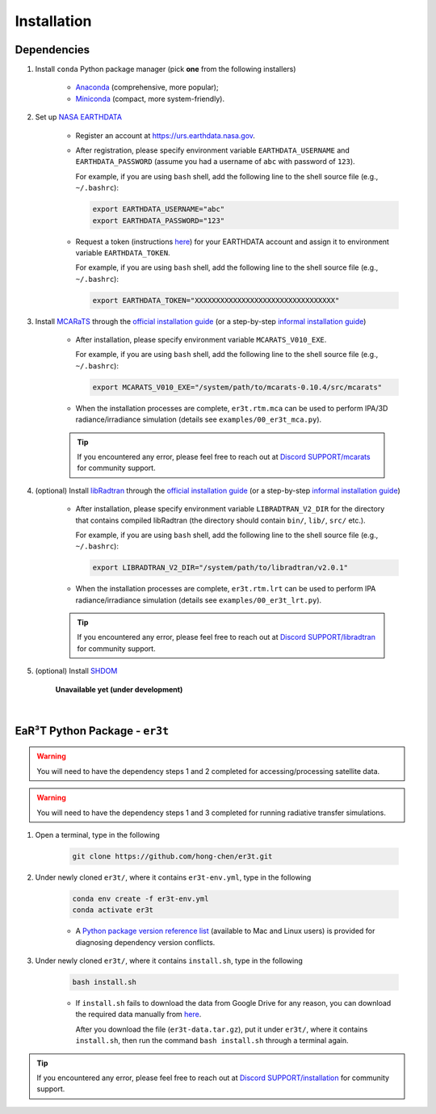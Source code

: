 ============
Installation
============

Dependencies
------------

1. Install ``conda`` Python package manager (pick **one** from the following installers)

    * `Anaconda <https://www.anaconda.com/>`_ (comprehensive, more popular);

    * `Miniconda <https://docs.conda.io/en/latest/miniconda.html>`_ (compact, more system-friendly).

2. Set up `NASA EARTHDATA <https://urs.earthdata.nasa.gov>`_

    * Register an account at https://urs.earthdata.nasa.gov.

    * After registration, please specify environment variable ``EARTHDATA_USERNAME`` and ``EARTHDATA_PASSWORD``
      (assume you had a username of ``abc`` with password of ``123``).

      For example, if you are using ``bash`` shell, add the following line to the shell source file
      (e.g., ``~/.bashrc``):

      .. code-block:: bash

         export EARTHDATA_USERNAME="abc"
         export EARTHDATA_PASSWORD="123"

    * Request a token (instructions `here <https://ladsweb.modaps.eosdis.nasa.gov/learn/download-files-using-laads-daac-tokens/>`_)
      for your EARTHDATA account and assign it to environment variable ``EARTHDATA_TOKEN``.

      For example, if you are using ``bash`` shell, add the following line to the shell source file
      (e.g., ``~/.bashrc``):

      .. code-block:: bash

         export EARTHDATA_TOKEN="XXXXXXXXXXXXXXXXXXXXXXXXXXXXXXXXX"


3. Install `MCARaTS <https://sites.google.com/site/mcarats>`_ through the `official installation guide <https://sites.google.com/site/mcarats/mcarats-users-guide-version-0-10/2-installation>`__ (or a step-by-step `informal installation guide <https://discord.com/channels/681619528945500252/1004090233412923544/1004093265986986104>`__)

    * After installation, please specify environment variable ``MCARATS_V010_EXE``.

      For example, if you are using ``bash`` shell, add the following line to the shell source file
      (e.g., ``~/.bashrc``):

      .. code-block:: bash

         export MCARATS_V010_EXE="/system/path/to/mcarats-0.10.4/src/mcarats"

    * When the installation processes are complete,
      ``er3t.rtm.mca`` can be used to perform IPA/3D radiance/irradiance simulation (details see ``examples/00_er3t_mca.py``).

    .. tip::

       If you encountered any error, please feel free to reach out at `Discord SUPPORT/mcarats <https://discord.com/channels/681619528945500252/1123343304126365837>`__
       for community support.


4. (optional) Install `libRadtran <http://www.libradtran.org/>`_ through the `official installation guide <http://www.libradtran.org/doku.php?id=download>`__ (or a step-by-step `informal installation guide <https://discord.com/channels/681619528945500252/1004090233412923544/1004479494343622789>`__)

    * After installation, please specify environment variable ``LIBRADTRAN_V2_DIR`` for the directory that contains compiled libRadtran (the directory should contain ``bin/``, ``lib/``, ``src/`` etc.).

      For example, if you are using ``bash`` shell, add the following line to the shell source file
      (e.g., ``~/.bashrc``):

      .. code-block:: bash

         export LIBRADTRAN_V2_DIR="/system/path/to/libradtran/v2.0.1"

    * When the installation processes are complete,
      ``er3t.rtm.lrt`` can be used to perform IPA radiance/irradiance simulation (details see ``examples/00_er3t_lrt.py``).

    .. tip::

       If you encountered any error, please feel free to reach out at `Discord SUPPORT/libradtran <https://discord.com/channels/681619528945500252/1123343342730760222>`__
       for community support.

5. (optional) Install `SHDOM <https://coloradolinux.com/shdom/>`_

    **Unavailable yet (under development)**


|

EaR³T Python Package - ``er3t``
-------------------------------

.. warning::

    You will need to have the dependency steps 1 and 2 completed for accessing/processing satellite data.

.. warning::

    You will need to have the dependency steps 1 and 3 completed for running radiative transfer simulations.

1. Open a terminal, type in the following

    .. code-block:: bash

       git clone https://github.com/hong-chen/er3t.git


2. Under newly cloned ``er3t/``, where it contains ``er3t-env.yml``, type in the following

    .. code-block:: bash

       conda env create -f er3t-env.yml
       conda activate er3t

    * A `Python package version reference list <https://discord.com/channels/681619528945500252/1004090233412923544/1014015720302059561>`_
      (available to Mac and Linux users) is provided for diagnosing dependency version conflicts.


3. Under newly cloned ``er3t/``, where it contains ``install.sh``, type in the following

    .. code-block:: bash

       bash install.sh

    * If ``install.sh`` fails to download the data from Google Drive for any reason, you can download the required data
      manually from `here <https://drive.google.com/file/d/1KKpLR7IyqJ4gS6xCxc7f1hwUfUMJksVL/view?usp=sharing>`_.

      After you download the file (``er3t-data.tar.gz``), put it under ``er3t/``, where it contains ``install.sh``,
      then run the command ``bash install.sh`` through a terminal again.

.. tip::

    If you encountered any error, please feel free to reach out at `Discord SUPPORT/installation <https://discord.com/channels/681619528945500252/1123343093417119754>`__
    for community support.
